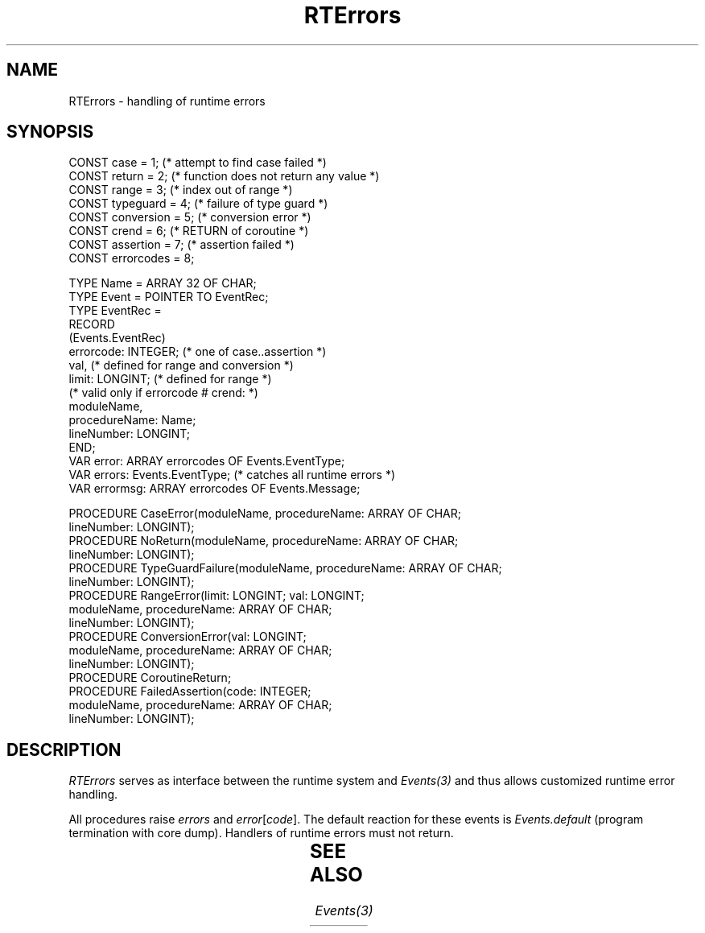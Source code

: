 '\" t
.\" ---------------------------------------------------------------------------
.\" Ulm's Oberon System Documentation
.\" Copyright (C) 1989-1995 by University of Ulm, SAI, D-89069 Ulm, Germany
.\" ---------------------------------------------------------------------------
.\"    Permission is granted to make and distribute verbatim copies of this
.\" manual provided the copyright notice and this permission notice are
.\" preserved on all copies.
.\" 
.\"    Permission is granted to copy and distribute modified versions of
.\" this manual under the conditions for verbatim copying, provided also
.\" that the sections entitled "GNU General Public License" and "Protect
.\" Your Freedom--Fight `Look And Feel'" are included exactly as in the
.\" original, and provided that the entire resulting derived work is
.\" distributed under the terms of a permission notice identical to this
.\" one.
.\" 
.\"    Permission is granted to copy and distribute translations of this
.\" manual into another language, under the above conditions for modified
.\" versions, except that the sections entitled "GNU General Public
.\" License" and "Protect Your Freedom--Fight `Look And Feel'", and this
.\" permission notice, may be included in translations approved by the Free
.\" Software Foundation instead of in the original English.
.\" ---------------------------------------------------------------------------
.de Pg
.nf
.ie t \{\
.	sp 0.3v
.	ps 9
.	ft CW
.\}
.el .sp 1v
..
.de Pe
.ie t \{\
.	ps
.	ft P
.	sp 0.3v
.\}
.el .sp 1v
.fi
..
'\"----------------------------------------------------------------------------
.de Tb
.br
.nr Tw \w'\\$1MMM'
.in +\\n(Twu
..
.de Te
.in -\\n(Twu
..
.de Tp
.br
.ne 2v
.in -\\n(Twu
\fI\\$1\fP
.br
.in +\\n(Twu
.sp -1
..
'\"----------------------------------------------------------------------------
'\" Is [prefix]
'\" Ic capability
'\" If procname params [rtype]
'\" Ef
'\"----------------------------------------------------------------------------
.de Is
.br
.ie \\n(.$=1 .ds iS \\$1
.el .ds iS "
.nr I1 5
.nr I2 5
.in +\\n(I1
..
.de Ic
.sp .3
.in -\\n(I1
.nr I1 5
.nr I2 2
.in +\\n(I1
.ti -\\n(I1
If
\.I \\$1
\.B IN
\.IR caps :
.br
..
.de If
.ne 3v
.sp 0.3
.ti -\\n(I2
.ie \\n(.$=3 \fI\\$1\fP: \fBPROCEDURE\fP(\\*(iS\\$2) : \\$3;
.el \fI\\$1\fP: \fBPROCEDURE\fP(\\*(iS\\$2);
.br
..
.de Ef
.in -\\n(I1
.sp 0.3
..
'\"----------------------------------------------------------------------------
'\"	Strings - made in Ulm (tm 8/87)
'\"
'\"				troff or new nroff
'ds A \(:A
'ds O \(:O
'ds U \(:U
'ds a \(:a
'ds o \(:o
'ds u \(:u
'ds s \(ss
'\"
'\"     international character support
.ds ' \h'\w'e'u*4/10'\z\(aa\h'-\w'e'u*4/10'
.ds ` \h'\w'e'u*4/10'\z\(ga\h'-\w'e'u*4/10'
.ds : \v'-0.6m'\h'(1u-(\\n(.fu%2u))*0.13m+0.06m'\z.\h'0.2m'\z.\h'-((1u-(\\n(.fu%2u))*0.13m+0.26m)'\v'0.6m'
.ds ^ \\k:\h'-\\n(.fu+1u/2u*2u+\\n(.fu-1u*0.13m+0.06m'\z^\h'|\\n:u'
.ds ~ \\k:\h'-\\n(.fu+1u/2u*2u+\\n(.fu-1u*0.13m+0.06m'\z~\h'|\\n:u'
.ds C \\k:\\h'+\\w'e'u/4u'\\v'-0.6m'\\s6v\\s0\\v'0.6m'\\h'|\\n:u'
.ds v \\k:\(ah\\h'|\\n:u'
.ds , \\k:\\h'\\w'c'u*0.4u'\\z,\\h'|\\n:u'
'\"----------------------------------------------------------------------------
.ie t .ds St "\v'.3m'\s+2*\s-2\v'-.3m'
.el .ds St *
.de cC
.IP "\fB\\$1\fP"
..
'\"----------------------------------------------------------------------------
.de Op
.TP
.SM
.ie \\n(.$=2 .BI (+|\-)\\$1 " \\$2"
.el .B (+|\-)\\$1
..
.de Mo
.TP
.SM
.BI \\$1 " \\$2"
..
'\"----------------------------------------------------------------------------
.TH RTErrors 3 "Last change: 16 September 1996" "Release 0.5" "Ulm's Oberon System"
.SH NAME
RTErrors \- handling of runtime errors
.SH SYNOPSIS
.Pg
CONST case = 1;         (* attempt to find case failed *)
CONST return = 2;       (* function does not return any value *)
CONST range = 3;        (* index out of range *)
CONST typeguard = 4;    (* failure of type guard *)
CONST conversion = 5;   (* conversion error *)
CONST crend = 6;        (* RETURN of coroutine *)
CONST assertion = 7;    (* assertion failed *)
CONST errorcodes = 8;
.sp 0.7
TYPE Name = ARRAY 32 OF CHAR;
TYPE Event = POINTER TO EventRec;
TYPE EventRec =
   RECORD
      (Events.EventRec)
      errorcode: INTEGER; (* one of case..assertion *)
      val,                (* defined for range and conversion *)
      limit: LONGINT;     (* defined for range *)
      (* valid only if errorcode # crend: *)
      moduleName,
      procedureName: Name;
      lineNumber: LONGINT;
   END;
.sp 0.3
VAR error: ARRAY errorcodes OF Events.EventType;
VAR errors: Events.EventType; (* catches all runtime errors *)
VAR errormsg: ARRAY errorcodes OF Events.Message;
.sp 0.7
.ne 2v
PROCEDURE CaseError(moduleName, procedureName: ARRAY OF CHAR;
                    lineNumber: LONGINT);
.sp 0.2
.ne 2v
PROCEDURE NoReturn(moduleName, procedureName: ARRAY OF CHAR;
                   lineNumber: LONGINT);
.sp 0.2
.ne 2v
PROCEDURE TypeGuardFailure(moduleName, procedureName: ARRAY OF CHAR;
                           lineNumber: LONGINT);
.sp 0.2
.ne 3v
PROCEDURE RangeError(limit: LONGINT; val: LONGINT;
                     moduleName, procedureName: ARRAY OF CHAR;
                     lineNumber: LONGINT);
.sp 0.2
.ne 3v
PROCEDURE ConversionError(val: LONGINT;
                          moduleName, procedureName: ARRAY OF CHAR;
                          lineNumber: LONGINT);
.sp 0.2
PROCEDURE CoroutineReturn;
.sp 0.2
.ne 3v
PROCEDURE FailedAssertion(code: INTEGER;
                          moduleName, procedureName: ARRAY OF CHAR;
                          lineNumber: LONGINT);
.Pe
.SH DESCRIPTION
.I RTErrors
serves as interface between the runtime system and
.I Events(3)
and thus allows customized runtime error handling.
.LP
All procedures raise \fIerrors\fP and \fIerror\fP[\fIcode\fP].
The default reaction for these events is \fIEvents.default\fP
(program termination with core dump).
Handlers of runtime errors must not return.
.LP
.TS
box;
l l l
l l l
lfI lfI l.
error	procedure called	description
code	by runtime system	\^
_
case	CaseError	attempt to find case failed
return	NoReturn	function does not return any value
range	RangeError	array index out of bounds
typeguard	TypeGuardFailure	type guard failure
conversion	ConversionError	\fBSHORT\fP(\fIval\fP) failed
crend	CoroutineReturn	coroutine terminates with \fBRETURN\fP
assertion	FailedAssertion	\fBASSERT\fP(\fIassertion\fP) failed
.TE
.SH "SEE ALSO"
\fIEvents(3)\fP
.\" ---------------------------------------------------------------------------
.\" $Id: RTErrors.3,v 1.6 1996/09/16 16:51:17 borchert Exp $
.\" ---------------------------------------------------------------------------
.\" $Log: RTErrors.3,v $
.\" Revision 1.6  1996/09/16  16:51:17  borchert
.\" run time error entries extended with parameters which specify
.\" module, procedure and line number of the error position;
.\" FailedAssertion added
.\"
.\" Revision 1.5  1992/07/31  14:47:18  borchert
.\" range checks are now implemented
.\"
.\" Revision 1.4  1992/03/17  07:33:59  borchert
.\" errormsg added
.\"
.\" Revision 1.3  1991/11/14  08:18:15  borchert
.\" event types are now defined by RTErrors (instead of SysEvents)
.\"
.\" Revision 1.2  1991/06/21  15:29:56  borchert
.\" table now in box
.\"
.\" Revision 1.1  90/08/31  17:02:17  borchert
.\" Initial revision
.\" 
.\" ---------------------------------------------------------------------------
